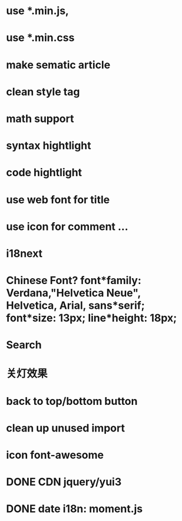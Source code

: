 * use *.min.js, 
* use *.min.css
* make sematic article
* clean style tag
* math support
* syntax hightlight
* code hightlight
* use web font for title  
* use icon for comment ...
* i18next
* Chinese Font? font*family: Verdana,"Helvetica Neue", Helvetica, Arial, sans*serif;  font*size: 13px; line*height: 18px;
* Search
* 关灯效果  
* back to top/bottom button
* clean up unused import
* icon font-awesome  
* DONE CDN jquery/yui3
* DONE date i18n: moment.js
